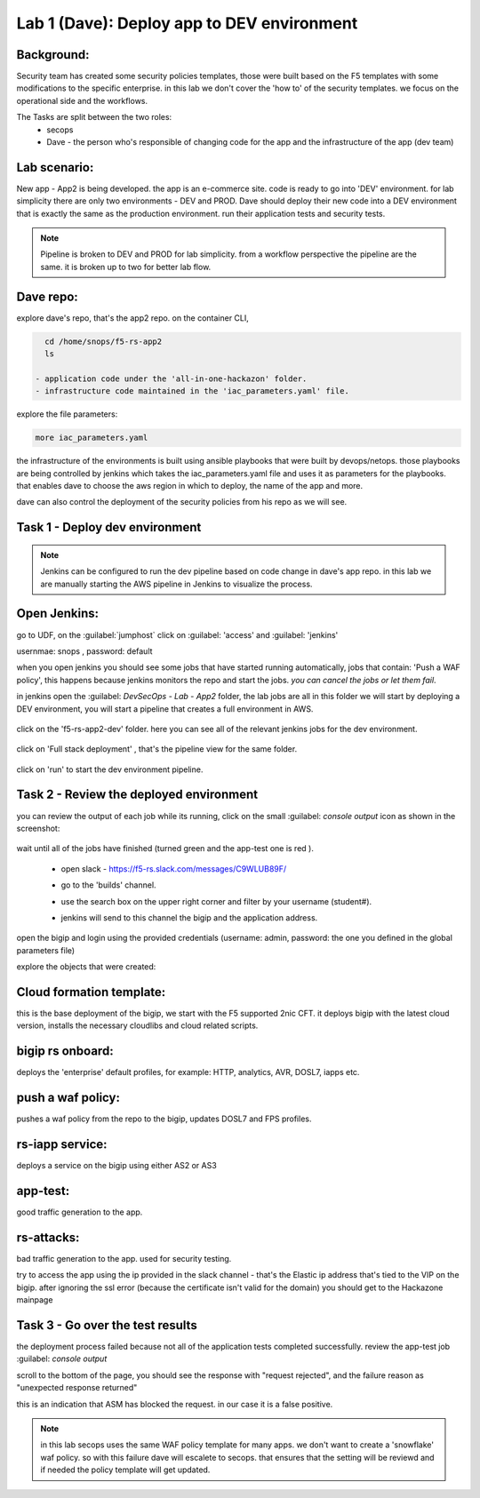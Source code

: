 Lab 1 (Dave): Deploy app to DEV environment 
----------------------------------

Background: 
~~~~~~~~~~~~~

Security team has created some security policies templates, those were built based on the F5 templates with some modifications to the specific enterprise. 
in this lab we don't cover the 'how to' of the security templates. we focus on the operational side and the workflows. 

The Tasks are split between the two roles:
 - secops
 - Dave - the person who's responsible of changing code for the app and the infrastructure of the app (dev team)
 
Lab scenario:
~~~~~~~~~~~~~

New app - App2 is being developed. the app is an e-commerce site. 
code is ready to go into 'DEV' environment. for lab simplicity there are only two environments - DEV and PROD. 
Dave should deploy their new code into a DEV environment that is exactly the same as the production environment. 
run their application tests and security tests.

.. Note:: Pipeline is broken to DEV and PROD for lab simplicity. 
   from a workflow perspective the pipeline are the same. 
   it is broken up to two for better lab flow. 

   
.. Out of scope:: a major part of the app build process is out of scope for this lab, 
   Building the app code and publish it as a container to the registry. this process is done using DOCKERHUB.  

   
Dave repo:
~~~~~~~~~~~

explore dave's repo, that's the app2 repo. 
on the container CLI, 

.. code-block:: terminal

   cd /home/snops/f5-rs-app2
   ls

 - application code under the 'all-in-one-hackazon' folder. 
 - infrastructure code maintained in the 'iac_parameters.yaml' file. 
 
explore the file parameters:

.. code-block:: terminal

   more iac_parameters.yaml
   
the infrastructure of the environments is built using ansible playbooks that were built by devops/netops. 
those playbooks are being controlled by jenkins which takes the iac_parameters.yaml file and uses it as parameters for the playbooks. 
that enables dave to choose the aws region in which to deploy, the name of the app and more.  
 
dave can also control the deployment of the security policies from his repo as we will see. 
 
Task 1 - Deploy dev environment 
~~~~~~~~~~~~~~~~~~~~~~~~~~~~~~~~

.. Note:: Jenkins can be configured to run the dev pipeline based on code change in dave's app repo. 
   in this lab we are manually starting the AWS pipeline in Jenkins to visualize the process. 

Open Jenkins:
~~~~~~~~~~~~~~~~~~~~~~~~~

go to UDF, on the :guilabel:`jumphost` click on :guilabel: 'access' and :guilabel: 'jenkins'

usernmae: snops , password: default

when you open jenkins you should see some jobs that have started running automatically, jobs that contain: 'Push a WAF policy',
this happens because jenkins monitors the repo and start the jobs. *you can cancel the jobs or let them fail*. 


in jenkins open the :guilabel: `DevSecOps - Lab - App2` folder, the lab jobs are all in this folder 
we will start by deploying a DEV environment, you will start a pipeline that creates a full environment in AWS. 

   |jenkins010|
   
click on the 'f5-rs-app2-dev' folder.
here you can see all of the relevant jenkins jobs for the dev environment.

   |jenkins020|

click on 'Full stack deployment' , that's the pipeline view for the same folder. 

   |jenkins030|
   
click on 'run' to start the dev environment pipeline. 

   |jenkins040|


   
Task 2 - Review the deployed environment 
~~~~~~~~~~~~~~~~~~~~~~~~~~~~~~~~

   
you can review the output of each job while its running, click on the small :guilabel: `console output` icon as shown in the screenshot:

   |jenkins050|
   
   
wait until all of the jobs have finished (turned green and the app-test one is red ). 

   |jenkins055|

   
 - open slack - https://f5-rs.slack.com/messages/C9WLUB89F/
 - go to the 'builds' channel. 
 - use the search box on the upper right corner and filter by your username (student#). 
 - jenkins will send to this channel the bigip and the application address. 


   |slack040|

open the bigip and login using the provided credentials (username: admin, password: the one you defined in the global parameters file)

explore the objects that were created: 

Cloud formation template:
~~~~~~~~~~~~~~~~~~~~~~~~~
this is the base deployment of the bigip, we start with the F5 supported 2nic CFT. 
it deploys bigip with the latest cloud version, installs the necessary cloudlibs and cloud related scripts.

bigip rs onboard:
~~~~~~~~~~~~~~~~~
deploys the 'enterprise' default profiles, for example: 
HTTP, analytics, AVR, DOSL7, iapps etc. 

push a waf policy:
~~~~~~~~~~~~~~~~~
pushes a waf policy from the repo to the bigip, updates DOSL7 and FPS profiles. 

rs-iapp service:
~~~~~~~~~~~~~~~~~
deploys a service on the bigip using either AS2 or AS3 

app-test:
~~~~~~~~~~~~~~~~~
good traffic generation to the app.


rs-attacks:
~~~~~~~~~~~~~~~~~
bad traffic generation to the app. used for security testing. 


try to access the app using the ip provided in the slack channel - that's the Elastic ip address that's tied to the VIP on the bigip.
after ignoring the ssl error (because the certificate isn't valid for the domain) you should get to the Hackazone mainpage

   |hackazone010|


Task 3 - Go over the test results 
~~~~~~~~~~~~~~~~~~~~~~~~~~~~~~~~~~~~

the deployment process failed because not all of the application tests completed successfully. 
review the app-test job :guilabel: `console output`

scroll to the bottom of the page, you should see the response with "request rejected", and the failure reason as "unexpected response returned"

this is an indication that ASM has blocked the request. in our case it is a false positive. 

   |jenkins056|
   
.. Note:: in this lab secops uses the same WAF policy template for many apps.
   we don't want to create a 'snowflake' waf policy. so with this failure dave will escalete to secops. 
   that ensures that the setting will be reviewd and if needed the policy template will get updated. 
   
   
.. |jenkins010| image:: images/jenkins010.PNG 
   
.. |jenkins020| image:: images/jenkins020.PNG 
   
.. |jenkins030| image:: images/jenkins030.PNG
   
.. |jenkins040| image:: images/jenkins040.PNG
   
.. |jenkins050| image:: images/jenkins050.PNG
   
.. |jenkins055| image:: images/jenkins055.PNG

.. |jenkins056| image:: images/jenkins056.PNG
   
.. |slack040| image:: images/Slack-040.PNG
   
.. |hackazone010| image:: images/hackazone010.PNG
